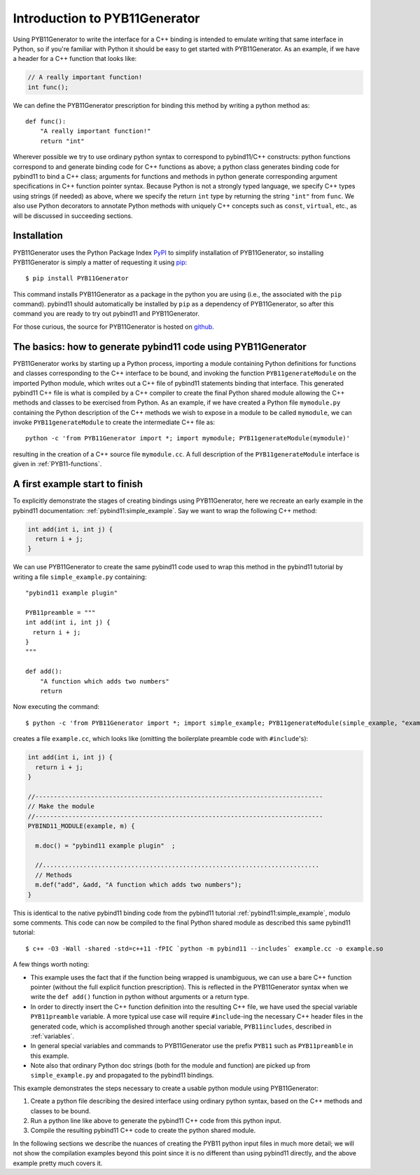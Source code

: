 .. _intro:

==============================
Introduction to PYB11Generator
==============================

Using PYB11Generator to write the interface for a C++ binding is intended to emulate writing that same interface in Python, so if you're familiar with Python it should be easy to get started with PYB11Generator.  As an example, if we have a header for a C++ function that looks like:

.. code-block:: cpp

   // A really important function!
   int func();

We can define the PYB11Generator prescription for binding this method by writing a python method as::

  def func():
      "A really important function!"
      return "int"

Wherever possible we try to use ordinary python syntax to correspond to pybind11/C++ constructs: python functions correspond to and generate binding code for C++ functions as above; a python class generates binding code for pybind11 to bind a C++ class; arguments for functions and methods in python generate corresponding argument specifications in C++ function pointer syntax.  Because Python is not a strongly typed language, we specify C++ types using strings (if needed) as above, where we specify the return ``int`` type by returning the string ``"int"`` from ``func``.  We also use Python decorators to annotate Python methods with uniquely C++ concepts such as ``const``, ``virtual``, etc., as will be discussed in succeeding sections.

.. _installation:

Installation
------------

PYB11Generator uses the Python Package Index `PyPI <https://pypi.org/>`_ to simplify installation of PYB11Generator, so installing PYB11Generator is simply a matter of requesting it using `pip <https://packaging.python.org/tutorials/installing-packages/>`_::

  $ pip install PYB11Generator

This command installs PYB11Generator as a package in the python you are using (i.e., the associated with the ``pip`` command).  pybind11 should automatically be installed by ``pip`` as a dependency of PYB11Generator, so after this command you are ready to try out pybind11 and PYB11Generator.

For those curious, the source for PYB11Generator is hosted on `github <https://github.com/jmikeowen/pyb11generator>`_.

.. todo::

   Don't forget to get this stuff installed on PyPI!

.. _the-basics:

The basics: how to generate pybind11 code using PYB11Generator
--------------------------------------------------------------

PYB11Generator works by starting up a Python process, importing a module containing Python definitions for functions and classes corresponding to the C++ interface to be bound, and invoking the function ``PYB11generateModule`` on the imported Python module, which writes out a C++ file of pybind11 statements binding that interface.  This generated pybind11 C++ file is what is compiled by a C++ compiler to create the final Python shared module allowing the C++ methods and classes to be exercised from Python.  As an example, if we have created a Python file ``mymodule.py`` containing the Python description of the C++ methods we wish to expose in a module to be called ``mymodule``, we can invoke ``PYB11generateModule`` to create the intermediate C++ file as::

  python -c 'from PYB11Generator import *; import mymodule; PYB11generateModule(mymodule)'

resulting in the creation of a C++ source file ``mymodule.cc``.  A full description of the ``PYB11generateModule`` interface is given in :ref:`PYB11-functions`.

.. _first-example:

A first example start to finish
-------------------------------

To explicitly demonstrate the stages of creating bindings using PYB11Generator, here we recreate an early example in the pybind11 documentation: :ref:`pybind11:simple_example`.  Say we want to wrap the following C++ method:

.. code-block:: cpp

  int add(int i, int j) {
    return i + j;
  }

We can use PYB11Generator to create the same pybind11 code used to wrap this method in the pybind11 tutorial by writing a file ``simple_example.py`` containing::

  "pybind11 example plugin"
  
  PYB11preamble = """
  int add(int i, int j) {
    return i + j;
  }
  """
  
  def add():
      "A function which adds two numbers"
      return

Now executing the command::

  $ python -c 'from PYB11Generator import *; import simple_example; PYB11generateModule(simple_example, "example")'

creates a file ``example.cc``, which looks like (omitting the boilerplate preamble code with ``#include``'s):

.. code-block:: cpp

  int add(int i, int j) {
    return i + j;
  }

  //------------------------------------------------------------------------------
  // Make the module
  //------------------------------------------------------------------------------
  PYBIND11_MODULE(example, m) {

    m.doc() = "pybind11 example plugin"  ;

    //...........................................................................
    // Methods
    m.def("add", &add, "A function which adds two numbers");
  }

This is identical to the native pybind11 binding code from the pybind11 tutorial :ref:`pybind11:simple_example`, modulo some comments.  This code can now be compiled to the final Python shared module as described this same pybind11 tutorial::

  $ c++ -O3 -Wall -shared -std=c++11 -fPIC `python -m pybind11 --includes` example.cc -o example.so

A few things worth noting:

* This example uses the fact that if the function being wrapped is unambiguous, we can use a bare C++ function pointer (without the full explicit function prescription).  This is reflected in the PYB11Generator syntax when we write the ``def add()`` function in python without arguments or a return type.
* In order to directly insert the C++ function definition into the resulting C++ file, we have used the special variable ``PYB11preamble`` variable.  A more typical use case will require ``#include``-ing the necessary C++ header files in the generated code, which is accomplished through another special variable, ``PYB11includes``, described in :ref:`variables`.
* In general special variables and commands to PYB11Generator use the prefix ``PYB11`` such as ``PYB11preamble`` in this example.
* Note also that ordinary Python doc strings (both for the module and function) are picked up from ``simple_example.py`` and propagated to the pybind11 bindings.

This example demonstrates the steps necessary to create a usable python module using PYB11Generator:

#. Create a python file describing the desired interface using ordinary python syntax, based on the C++ methods and classes to be bound.
#. Run a python line like above to generate the pybind11 C++ code from this python input.
#. Compile the resulting pybind11 C++ code to create the python shared module.

In the following sections we describe the nuances of creating the PYB11 python input files in much more detail; we will not show the compilation examples beyond this point since it is no different than using pybind11 directly, and the above example pretty much covers it.
